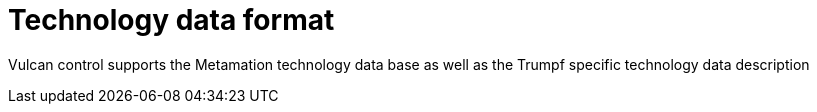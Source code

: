 = Technology data format
:imagesdir: img

Vulcan control supports the Metamation technology data base as well as the Trumpf specific technology data description
